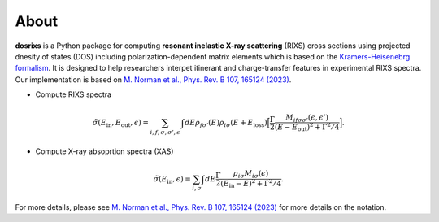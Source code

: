 About
========

**dosrixs** is a Python package for computing **resonant inelastic X-ray scattering** (RIXS) cross sections 
using projected dnesity of states (DOS) including polarization-dependent matrix elements which is based on the `Kramers-Heisenebrg formalism <https://journals.aps.org/prb/abstract/10.1103/PhysRevB.59.2649)>`_.
It is designed to help researchers interpet
itinerant and charge-transfer features in experimental RIXS spectra. 
Our implementation is based on `M. Norman et al., Phys. Rev. B 107, 165124 (2023) <https://journals.aps.org/prb/abstract/10.1103/PhysRevB.107.165124>`_.

- Compute RIXS spectra 
  
.. math:: \tilde{\sigma}(E_{\mathrm{in}}, E_{\mathrm{out}}, \epsilon) = \sum_{i,f,\sigma,\sigma',\epsilon^{\prime}} \int dE \rho_{f\sigma'}(E)\rho_{i\sigma}(E + E_{\mathrm{loss}}) \Big [ \frac{\Gamma}{2} \frac{M_{if\sigma\sigma'}(\epsilon,\epsilon')}{(E - E_{\mathrm{out}})^{2} + \Gamma^{2}/4}\Big ].

- Compute X-ray absoprtion spectra (XAS)

.. math:: \tilde{\sigma}(E_{\mathrm{in}},\epsilon) = \sum_{i,\sigma} \int dE \frac{\Gamma}{2} \frac{\rho_{i\sigma}M_{i\sigma}(\epsilon)}{(E_{\mathrm{in}}-E)^{2}+ \Gamma^{2}/4}.

For more details, please see `M. Norman et al., Phys. Rev. B 107, 165124 (2023) <https://journals.aps.org/prb/abstract/10.1103/PhysRevB.107.165124>`_ for more details on the notation.

